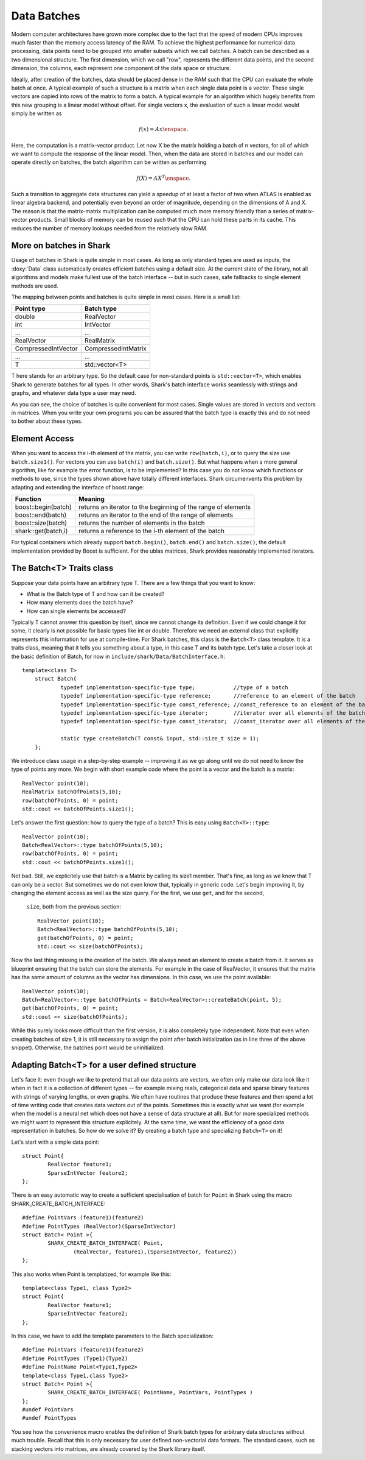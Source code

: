 Data Batches
============


Modern computer architectures have grown more complex due to the fact
that the speed of modern CPUs improves much faster than the memory access latency
of the RAM. To achieve the highest performance for numerical data processing, data
points need to be grouped into smaller subsets which we call batches. A batch can be
described as a two dimensional structure. The first dimension, which we call "row",
represents the different data points, and the second dimension, the columns, each
represent one component of the data space or structure.

Ideally, after creation of the batches, data should be placed dense in the RAM such that
the CPU can evaluate the whole batch at once. A typical example of such a structure is a
matrix when each single data point is a vector. These single vectors are copied into rows
of the matrix to form a batch. A typical example for an algorithm which hugely benefits
from this new grouping is a linear model without offset. For single vectors x, the
evaluation of such a linear model would simply be written as

.. math::

	 f(x)=Ax \enspace .

Here, the computation is a matrix-vector product. Let now X be the matrix holding a
batch of n vectors, for all of which we want to compute the response of the linear
model. Then, when the data are stored in batches and our model can operate directly
on batches, the batch algorithm can be written as performing

.. math::

	 f(X)=AX^T \enspace .

Such a transition to aggregate data structures can yield a speedup of at least
a factor of two when ATLAS is enabled as linear algebra backend, and potentially even
beyond an order of magnitude, depending on the dimensions of A and X. The reason is
that the matrix-matrix multiplication can be computed much more memory friendly than
a series of matrix-vector products. Small blocks of memory can be reused such that the
CPU can hold these parts in its cache. This reduces the number of memory lookups needed
from the relatively slow RAM.




More on batches in Shark
------------------------



Usage of batches in Shark is quite simple in most cases. As long as only standard types are
used as inputs, the :doxy:`Data` class automatically creates efficient batches using a default
size. At the current state of the library, not all algorithms and models make fullest use of
the batch interface -- but in such cases, safe fallbacks to single element methods are used.

The mapping between points and batches is quite simple in most cases. Here is a small list:


===================   ========================
Point type            Batch type
===================   ========================
double                RealVector
int                   IntVector
...                   ...
RealVector            RealMatrix
CompressedIntVector   CompressedIntMatrix
...                   ...
T                     std::vector<T>
===================   ========================


T here stands for an arbitrary type. So the default case for non-standard points is
``std::vector<T>``, which enables Shark to generate batches for all types. In other words,
Shark's batch interface works seamlessly with strings and graphs, and whatever data
type a user may need.

As you can see, the choice of batches is quite convenient for most cases. Single values
are stored in vectors and vectors in matrices. When you write your own programs you can
be assured that the batch type is exactly this and do not need to bother about these types.




Element Access
--------------


When you want to access the i-th element of the matrix, you can write ``row(batch,i)``, or
to query the size use ``batch.size1()``. For vectors you can use ``batch(i)`` and ``batch.size()``.
But what  happens when a more general algorithm, like for example the error function, is to be
implemented? In this case you do not know which functions or methods to use, since the types
shown above have totally different interfaces. Shark circumenvents this problem by adapting
and extending the interface of boost.range:


===================   =================================================================
Function              Meaning
===================   =================================================================
boost::begin(batch)   returns an iterator to the beginning of the range of elements
boost::end(batch)     returns an iterator to the end of the range of elements
boost::size(batch)    returns the number of elements in the batch
shark::get(batch,i)   returns a reference to the i-th element of the batch
===================   =================================================================

For typical containers which already support ``batch.begin()``, ``batch.end()`` and ``batch.size()``,
the default implementation provided by Boost is sufficient. For the ublas matrices, Shark provides
reasonably implemented iterators.


.. warning:

    The rest of the tutorial is outdated/wrong/subject to change.

The Batch<T> Traits class
-------------------------


Suppose your data points have an arbitrary type T. There are a few things that you want to know:

- What is the Batch type of T and how can it be created?
- How many elements does the batch have?
- How can single elements be accessed?

Typically T cannot answer this question by itself, since we cannot change its definition.
Even if we could change it for some, it clearly is not possible for basic types like int or
double. Therefore we need an external class that explicitly represents this information
for use at compile-time. For Shark batches, this class is the ``Batch<T>`` class template.
It is a traits class, meaning that it tells you something about a type, in this case T
and its batch type. Let's take a closer look at the basic definition of Batch, for
now in ``include/shark/Data/BatchInterface.h``::

    template<class T>
	struct Batch{
		typedef implementation-specific-type type;            //type of a batch
		typedef implementation-specific-type reference;       //reference to an element of the batch
		typedef implementation-specific-type const_reference; //const_reference to an element of the batch
		typedef implementation-specific-type iterator;        //iterator over all elements of the batch
		typedef implementation-specific-type const_iterator;  //const_iterator over all elements of the batch

		static type createBatch(T const& input, std::size_t size = 1);
	};

We introduce class usage in a step-by-step example -- improving it as we go
along until we do not need to know the type of points any more. We begin with
short example code where the point is a vector and the batch is a matrix::

	RealVector point(10);
	RealMatrix batchOfPoints(5,10);
	row(batchOfPoints, 0) = point;
	std::cout << batchOfPoints.size1();

Let's answer the first question: how to query the type of a batch?
This is easy using ``Batch<T>::type``::

	RealVector point(10);
	Batch<RealVector>::type batchOfPoints(5,10);
	row(batchOfPoints, 0) = point;
	std::cout << batchOfPoints.size1();

Not bad. Still, we explicitely use that batch is a Matrix by calling
its size1 member. That's fine, as long as we know that T can only be a vector. But sometimes
we do not even know that, typically in generic code. Let's begin improving it, by changing the
element access as well as the size query. For the first, we use ``get``, and for the second,
 ``size``, both from the previous section::

	RealVector point(10);
	Batch<RealVector>::type batchOfPoints(5,10);
	get(batchOfPoints, 0) = point;
	std::cout << size(batchOfPoints);


Now the last thing missing is the creation of the batch. We always need an element to create
a batch from it. It serves as blueprint ensuring that the batch can store the elements. For
example in the case of RealVector, it ensures that the matrix has the same amount of columns
as the vector has dimensions. In this case, we use the point available::

	RealVector point(10);
	Batch<RealVector>::type batchOfPoints = Batch<RealVector>::createBatch(point, 5);
	get(batchOfPoints, 0) = point;
	std::cout << size(batchOfPoints);

While this surely looks more difficult than the first version, it is also completely type
independent. Note that even when creating batches of size 1, it is still necessary to
assign the point after batch initialization (as in line three of the above snippet).
Otherwise, the batches point would be uninitialized.



Adapting Batch<T> for a user defined structure
----------------------------------------------


Let's face it: even though we like to pretend that all our data points are vectors,
we often only make our data look like it when in fact it is a collection of different
types -- for example mixing reals, categorical data and sparse binary features with
strings of varying lengths, or even graphs. We often have routines that produce these
features and then spend a lot of time writing code that creates data vectors out of
the points. Sometimes this is exactly what we want (for example when the model is a
neural net which does not have a sense of data structure at all). But for more
specialized methods we might want to represent this structure explicitely. At the
same time, we want the efficiency of a good data representation in batches. So how do
we solve it? By creating a batch type and specializing ``Batch<T>`` on it!

Let's start with a simple data point::

	struct Point{
		RealVector feature1;
		SparseIntVector feature2;
	};

There is an easy automatic way to create a sufficient specialisation of batch for ``Point`` in Shark using the macro SHARK_CREATE_BATCH_INTERFACE::

	#define PointVars (feature1)(feature2)
	#define PointTypes (RealVector)(SparseIntVector)
	struct Batch< Point >{
		SHARK_CREATE_BATCH_INTERFACE( Point,
			(RealVector, feature1),(SparseIntVector, feature2))
	};

This also works when Point is templatized, for example like this::

	template<class Type1, class Type2>
	struct Point{
		RealVector feature1;
		SparseIntVector feature2;
	};

.. todo::

   TG: should it be Type1 feature1; Type2 feature2; ???
   mt: i second this question

In this case, we have to add the template parameters to the Batch specialization::

	#define PointVars (feature1)(feature2)
	#define PointTypes (Type1)(Type2)
	#define PointName Point<Type1,Type2>
	template<class Type1,class Type2>
	struct Batch< Point >{
		SHARK_CREATE_BATCH_INTERFACE( PointName, PointVars, PointTypes )
	};
	#undef PointVars
	#undef PointTypes

.. todo::

	mt: undef pointname also?

You see how the convenience macro enables the definition of Shark batch types
for arbitrary data structures without much trouble. Recall that this is only
necessary for user defined non-vectorial data formats. The standard cases, such
as stacking vectors into matrices, are already covered by the Shark library itself.
